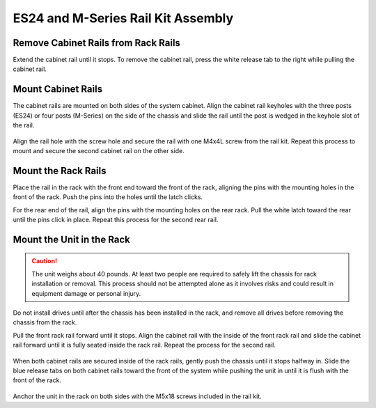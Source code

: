 .. index:: ES24/M-Series Rail Kit Assembly

ES24 and M-Series Rail Kit Assembly
~~~~~~~~~~~~~~~~~~~~~~~~~~~~~~~~~~~

Remove Cabinet Rails from Rack Rails
^^^^^^^^^^^^^^^^^^^^^^^^^^^^^^^^^^^^

Extend the cabinet rail until it stops. To remove the cabinet rail,
press the white release tab to the right while pulling the cabinet
rail.

.. _cabinet_rail_removal:
.. figure:: images/tn_es24m_cabinet_rail1.png


Mount Cabinet Rails
^^^^^^^^^^^^^^^^^^^

The cabinet rails are mounted on both sides of the system cabinet.
Align the cabinet rail keyholes with the three posts (ES24) or four
posts (M-Series) on the side of the chassis and slide the rail until
the post is wedged in the keyhole slot of the rail.


.. _cabinet_rail2:
.. figure:: images/tn_es24m_cabinet_rail2.png


Align the rail hole with the screw hole and secure the rail with one
M4x4L screw from the rail kit.  Repeat this process to mount and
secure the second cabinet rail on the other side.


Mount the Rack Rails
^^^^^^^^^^^^^^^^^^^^

Place the rail in the rack with the front end toward the front of the
rack, aligning the pins with the mounting holes in the front of the
rack. Push the pins into the holes until the latch clicks.

For the rear end of the rail, align the pins with the mounting holes
on the rear rack. Pull the white latch toward the rear until the pins
click in place. Repeat this process for the second rear rail.


.. _es24_rack_rail_install:
.. figure:: images/tn_es24m_rack_rail_install.png
   :width: 60%


Mount the Unit in the Rack
^^^^^^^^^^^^^^^^^^^^^^^^^^

.. caution:: The unit weighs about 40 pounds.
   At least two people are required to safely lift the
   chassis for rack installation or removal. This process
   should not be attempted alone as it involves risks and
   could result in equipment damage or personal injury.

Do not install drives until after the chassis has been installed
in the rack, and remove all drives before removing
the chassis from the rack.

Pull the front rack rail forward until it stops. Align the cabinet
rail with the inside of the front rack rail and slide the cabinet rail
forward until it is fully seated inside the rack rail. Repeat the
process for the second rail.


.. _rack_rail_to_cabinet_rail:
.. figure:: images/tn_es24m_cabinet_meets_rack.png
   :width: 60%


When both cabinet rails are secured inside of the rack rails, gently
push the chassis until it stops halfway in. Slide the blue release
tabs on both cabinet rails toward the front of the system while
pushing the unit in until it is flush with the front of the rack.


.. _es24m_mount_system_in_rack:
.. figure:: images/tn_es24m_mount_system.png
   :width: 60%


Anchor the unit in the rack on both sides with the M5x18 screws
included in the rail kit.
